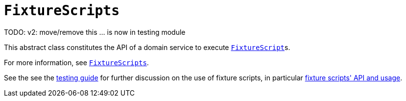 [[FixtureScripts]]
= `FixtureScripts`

:Notice: Licensed to the Apache Software Foundation (ASF) under one or more contributor license agreements. See the NOTICE file distributed with this work for additional information regarding copyright ownership. The ASF licenses this file to you under the Apache License, Version 2.0 (the "License"); you may not use this file except in compliance with the License. You may obtain a copy of the License at. http://www.apache.org/licenses/LICENSE-2.0 . Unless required by applicable law or agreed to in writing, software distributed under the License is distributed on an "AS IS" BASIS, WITHOUT WARRANTIES OR  CONDITIONS OF ANY KIND, either express or implied. See the License for the specific language governing permissions and limitations under the License.
:page-partial:

TODO: v2: move/remove this ... is now in testing module


This abstract class constitutes the API of a domain service to execute xref:refguide:applib-cm:classes.adoc#FixtureScript[`FixtureScript`]s.

For more information, see xref:testing:fixtures:services/FixtureScripts.adoc[`FixtureScripts`].

See the see the xref:fixtures:ROOT:about.adoc[testing guide] for further discussion on the use of fixture scripts, in particular xref:fixtures:ROOT:about.adoc#api-and-usage[fixture scripts' API and usage].
